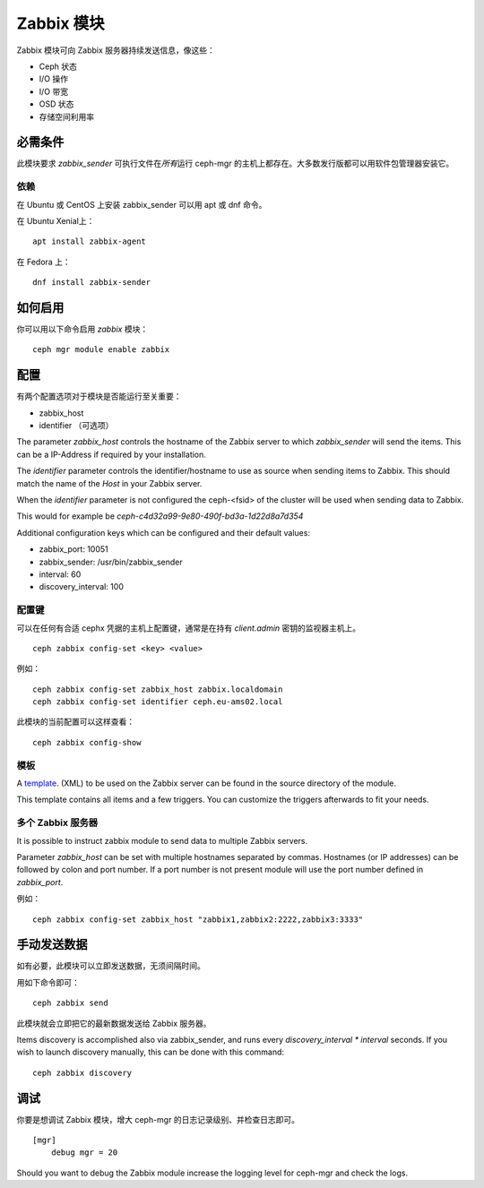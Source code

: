 Zabbix 模块
===========

Zabbix 模块可向 Zabbix 服务器持续发送信息，像这些：

- Ceph 状态
- I/O 操作
- I/O 带宽
- OSD 状态
- 存储空间利用率


必需条件
--------
.. Requirements

此模块要求 *zabbix_sender* 可执行文件在\ *所有*\ 运行 ceph-mgr
的主机上都存在。大多数发行版都可以用软件包管理器安装它。


依赖
^^^^
.. Dependencies

在 Ubuntu 或 CentOS 上安装 zabbix_sender 可以用 apt 或 dnf
命令。

在 Ubuntu Xenial上： ::

    apt install zabbix-agent

在 Fedora 上： ::

    dnf install zabbix-sender


如何启用
--------
.. Enabling

你可以用以下命令启用 *zabbix* 模块： ::

    ceph mgr module enable zabbix


配置
----
.. Configuration

有两个配置选项对于模块是否能运行至关重要：

- zabbix_host
- identifier （可选项）

The parameter *zabbix_host* controls the hostname of the Zabbix server to which
*zabbix_sender* will send the items. This can be a IP-Address if required by
your installation.

The *identifier* parameter controls the identifier/hostname to use as source
when sending items to Zabbix. This should match the name of the *Host* in
your Zabbix server.

When the *identifier* parameter is not configured the ceph-<fsid> of the cluster
will be used when sending data to Zabbix.

This would for example be *ceph-c4d32a99-9e80-490f-bd3a-1d22d8a7d354*

Additional configuration keys which can be configured and their default values:

- zabbix_port: 10051
- zabbix_sender: /usr/bin/zabbix_sender
- interval: 60
- discovery_interval: 100


配置键
^^^^^^
.. Configuration keys

可以在任何有合适 cephx 凭据的主机上配置键，通常是在持有
*client.admin* 密钥的监视器主机上。\ ::

    ceph zabbix config-set <key> <value>

例如： ::

    ceph zabbix config-set zabbix_host zabbix.localdomain
    ceph zabbix config-set identifier ceph.eu-ams02.local

此模块的当前配置可以这样查看： ::

   ceph zabbix config-show


模板
^^^^
.. Template

A `template <https://raw.githubusercontent.com/ceph/ceph/master/src/pybind/mgr/zabbix/zabbix_template.xml>`_. 
(XML) to be used on the Zabbix server can be found in the source directory of the module.

This template contains all items and a few triggers. You can customize the triggers afterwards to fit your needs.


多个 Zabbix 服务器
^^^^^^^^^^^^^^^^^^
.. Multiple Zabbix servers

It is possible to instruct zabbix module to send data to multiple Zabbix servers.

Parameter *zabbix_host* can be set with multiple hostnames separated by commas.
Hostnames (or IP addresses) can be followed by colon and port number. If a port
number is not present module will use the port number defined in *zabbix_port*.

例如： ::

    ceph zabbix config-set zabbix_host "zabbix1,zabbix2:2222,zabbix3:3333"


手动发送数据
------------
.. Manually sending data

如有必要，此模块可以立即发送数据，无须间隔时间。

用如下命令即可： ::

    ceph zabbix send

此模块就会立即把它的最新数据发送给 Zabbix 服务器。

Items discovery is accomplished also via zabbix_sender, and runs every `discovery_interval * interval` seconds. If you wish to launch discovery 
manually, this can be done with this command:

::

    ceph zabbix discovery


调试
----
.. Debugging

你要是想调试 Zabbix 模块，增大 ceph-mgr 的日志记录级别、并检查\
日志即可。 ::

    [mgr]
        debug mgr = 20

Should you want to debug the Zabbix module increase the logging level for
ceph-mgr and check the logs.
